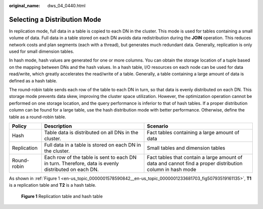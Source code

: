 :original_name: dws_04_0440.html

.. _dws_04_0440:

Selecting a Distribution Mode
=============================

In replication mode, full data in a table is copied to each DN in the cluster. This mode is used for tables containing a small volume of data. Full data in a table stored on each DN avoids data redistribution during the **JOIN** operation. This reduces network costs and plan segments (each with a thread), but generates much redundant data. Generally, replication is only used for small dimension tables.

In hash mode, hash values are generated for one or more columns. You can obtain the storage location of a tuple based on the mapping between DNs and the hash values. In a hash table, I/O resources on each node can be used for data read/write, which greatly accelerates the read/write of a table. Generally, a table containing a large amount of data is defined as a hash table.

The round-robin table sends each row of the table to each DN in turn, so that data is evenly distributed on each DN. This storage mode prevents data skew, improving the cluster space utilization. However, the optimization operation cannot be performed on one storage location, and the query performance is inferior to that of hash tables. If a proper distribution column can be found for a large table, use the hash distribution mode with better performance. Otherwise, define the table as a round-robin table.

+-------------+-----------------------------------------------------------------------------------------------------+-----------------------------------------------------------------------------------------------------------+
| Policy      | Description                                                                                         | Scenario                                                                                                  |
+=============+=====================================================================================================+===========================================================================================================+
| Hash        | Table data is distributed on all DNs in the cluster.                                                | Fact tables containing a large amount of data                                                             |
+-------------+-----------------------------------------------------------------------------------------------------+-----------------------------------------------------------------------------------------------------------+
| Replication | Full data in a table is stored on each DN in the cluster.                                           | Small tables and dimension tables                                                                         |
+-------------+-----------------------------------------------------------------------------------------------------+-----------------------------------------------------------------------------------------------------------+
| Round-robin | Each row of the table is sent to each DN in turn. Therefore, data is evenly distributed on each DN. | Fact tables that contain a large amount of data and cannot find a proper distribution column in hash mode |
+-------------+-----------------------------------------------------------------------------------------------------+-----------------------------------------------------------------------------------------------------------+

As shown in :ref:`Figure 1 <en-us_topic_0000001578590842__en-us_topic_0000001233681703_fig50793519161135>`, **T1** is a replication table and **T2** is a hash table.

.. _en-us_topic_0000001578590842__en-us_topic_0000001233681703_fig50793519161135:

.. figure:: /_static/images/en-us_image_0000001188323792.png
   :alt: **Figure 1** Replication table and hash table

   **Figure 1** Replication table and hash table
